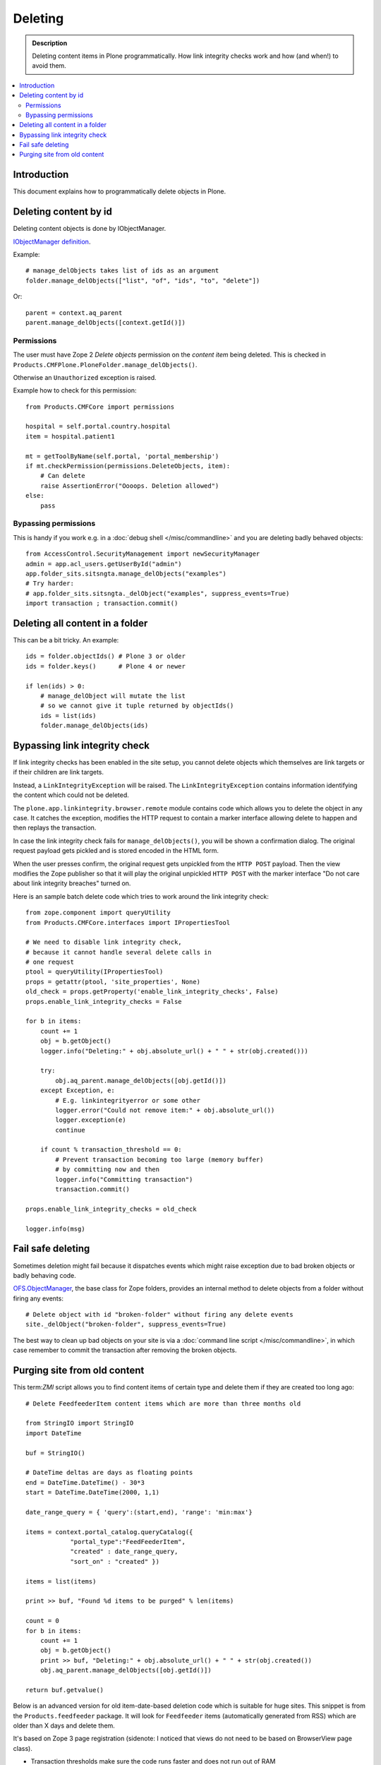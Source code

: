 ===========
Deleting
===========

.. admonition:: Description

    Deleting content items in Plone programmatically.
    How link integrity checks work and how (and when!) to avoid them.

.. contents:: :local:

Introduction
============

This document explains how to programmatically delete objects in Plone.

Deleting content by id
======================

Deleting content objects is done by IObjectManager.

`IObjectManager definition <http://svn.zope.org/Zope/trunk/src/OFS/interfaces.py?rev=96262&view=auto>`_.

Example::

    # manage_delObjects takes list of ids as an argument
    folder.manage_delObjects(["list", "of", "ids", "to", "delete"])

Or::

    parent = context.aq_parent
    parent.manage_delObjects([context.getId()])

Permissions
-------------

The user must have Zope 2 *Delete objects* permission on the *content item* being 
deleted. This is checked in ``Products.CMFPlone.PloneFolder.manage_delObjects()``.

Otherwise an ``Unauthorized`` exception is raised.

Example how to check for this permission::

    from Products.CMFCore import permissions

    hospital = self.portal.country.hospital
    item = hospital.patient1

    mt = getToolByName(self.portal, 'portal_membership')
    if mt.checkPermission(permissions.DeleteObjects, item):
        # Can delete
        raise AssertionError("Oooops. Deletion allowed")
    else:
        pass

Bypassing permissions
-------------------------

This is handy if you work e.g. in a :doc:`debug shell </misc/commandline>`
and you are deleting badly behaved objects::

    from AccessControl.SecurityManagement import newSecurityManager
    admin = app.acl_users.getUserById("admin")
    app.folder_sits.sitsngta.manage_delObjects("examples")
    # Try harder:
    # app.folder_sits.sitsngta._delObject("examples", suppress_events=True)
    import transaction ; transaction.commit()

Deleting all content in a folder
================================

This can be a bit tricky. An example::

    ids = folder.objectIds() # Plone 3 or older
    ids = folder.keys()      # Plone 4 or newer
    
    if len(ids) > 0:
        # manage_delObject will mutate the list
        # so we cannot give it tuple returned by objectIds()
        ids = list(ids)
        folder.manage_delObjects(ids)

Bypassing link integrity check
===============================

If link integrity checks has been enabled in the site setup, you cannot
delete objects which themselves are link targets or if their children 
are link targets.

Instead, a ``LinkIntegrityException`` will be raised.
The ``LinkIntegrityException`` contains information identifying
the content which could not be deleted.

The ``plone.app.linkintegrity.browser.remote`` module contains
code which allows you to delete the object in any case. 
It catches the exception, modifies the HTTP request
to contain a marker interface allowing delete to happen
and then replays the transaction.

In case the link integrity check fails for ``manage_delObjects()``,
you will be shown a confirmation dialog. The original request payload
gets pickled and is stored encoded in the HTML form.

When the user presses confirm, the original request gets unpickled
from the ``HTTP POST`` payload. Then the view modifies the Zope publisher 
so that it will play the original unpickled ``HTTP POST``
with the marker interface
"Do not care about link integrity breaches" turned on.

Here is an sample batch delete code which tries to work around the link
integrity check::

    from zope.component import queryUtility
    from Products.CMFCore.interfaces import IPropertiesTool

    # We need to disable link integrity check,
    # because it cannot handle several delete calls in
    # one request
    ptool = queryUtility(IPropertiesTool)
    props = getattr(ptool, 'site_properties', None)
    old_check = props.getProperty('enable_link_integrity_checks', False)
    props.enable_link_integrity_checks = False

    for b in items:
        count += 1            
        obj = b.getObject()
        logger.info("Deleting:" + obj.absolute_url() + " " + str(obj.created()))

        try:
            obj.aq_parent.manage_delObjects([obj.getId()])
        except Exception, e:
            # E.g. linkintegrityerror or some other
            logger.error("Could not remove item:" + obj.absolute_url())
            logger.exception(e)
            continue

        if count % transaction_threshold == 0:
            # Prevent transaction becoming too large (memory buffer)
            # by committing now and then
            logger.info("Committing transaction")
            transaction.commit()

    props.enable_link_integrity_checks = old_check

    logger.info(msg)

Fail safe deleting
===================

Sometimes deletion might fail because it dispatches
events which might raise exception due to bad broken objects
or badly behaving code.

`OFS.ObjectManager <http://svn.zope.org/Zope/trunk/src/OFS/ObjectManager.py?rev=115507&view=auto>`_, the base class for Zope folders,
provides an internal method to delete 
objects from a folder without firing any events::

    # Delete object with id "broken-folder" without firing any delete events
    site._delObject("broken-folder", suppress_events=True)

The best way to clean up bad objects on your site is via a
:doc:`command line script </misc/commandline>`,
in which case remember to commit the transaction
after removing the broken objects.

Purging site from old content
========================================

This term:`ZMI` script allows you to find content items of certain type and
delete them if they are created too long ago::

    # Delete FeedfeederItem content items which are more than three months old

    from StringIO import StringIO
    import DateTime

    buf = StringIO()

    # DateTime deltas are days as floating points
    end = DateTime.DateTime() - 30*3
    start = DateTime.DateTime(2000, 1,1)

    date_range_query = { 'query':(start,end), 'range': 'min:max'} 

    items = context.portal_catalog.queryCatalog({
                "portal_type":"FeedFeederItem",
                "created" : date_range_query,
                "sort_on" : "created" })

    items = list(items)

    print >> buf, "Found %d items to be purged" % len(items)

    count = 0
    for b in items:
        count += 1            
        obj = b.getObject()
        print >> buf, "Deleting:" + obj.absolute_url() + " " + str(obj.created())
        obj.aq_parent.manage_delObjects([obj.getId()])

    return buf.getvalue()

Below is an advanced version for old item-date-based deletion code
which is suitable for huge sites.
This snippet is from the ``Products.feedfeeder`` package.
It will look for ``Feedfeeder`` items 
(automatically generated from RSS) which 
are older than X days and delete them.

It's based on Zope 3 page registration (sidenote: I noticed that views do not
need to be based on BrowserView page class).

* Transaction thresholds make sure the code runs faster and does not 
  run out of RAM

* Logging to Plone event log files

* Number of days to look into past is not hardcoded

* Manage rights needed to execute the code

You can call this view like::

    http://localhost:9999/plonecommunity/@@feed-mega-cleanup?days=90

Here is the view Python source code::

    import logging

    import transaction
    from zope import interface
    from zope import component
    import DateTime
    import zExceptions

    logger = logging.getLogger("feedfeeder")

    class MegaClean(object):
        """ Clean-up old feed items by deleting them on the site.

        This is intended to be called from cron weekly.
        """

        def __init__(self, context, request):
            self.context = context
            self.request = request

        def clean(self, days, transaction_threshold=100):
            """ Perform the clean-up by looking old objects and deleting them.

            Commit ZODB transaction for every N objects to that commit buffer does not grow
            too long (timewise, memory wise).

            @param days: if item has been created before than this many days ago it is deleted

            @param transaction_threshold: How often we commit - for every nth item
            """

            logger.info("Beginning feed clean up process")

            context = self.context.aq_inner
            count = 0


            # DateTime deltas are days as floating points
            end = DateTime.DateTime() - days
            start = DateTime.DateTime(2000, 1,1)

            date_range_query = {'query':(start,end), 'range': 'min:max'} 

            items = context.portal_catalog.queryCatalog({
                        "portal_type": "FeedFeederItem",
                        "created": date_range_query,
                        "sort_on": "created" })

            items = list(items)

            logger.info("Found %d items to be purged" % len(items))

            for b in items:
                count += 1            
                obj = b.getObject()
                logger.info("Deleting:" + obj.absolute_url() + " " + str(obj.created()))
                obj.aq_parent.manage_delObjects([obj.getId()])

                if count % transaction_threshold == 0:
                    # Prevent transaction becoming too large (memory buffer)
                    # by committing now and then
                    logger.info("Committing transaction")
                    transaction.commit()

            msg = "Total %d items removed" % count
            logger.info(msg)

            return msg

        def __call__(self):

            days = self.request.form.get("days", None)
            if not days:
                raise zExceptions.InternalError("Bad input. Please give days=60 as HTTP GET query parameter")

            days = int(days)

            return self.clean(days)

Then we have the view ZCML registration:

.. code-block:: xml

    <page
        name="feed-mega-cleanup"
        for="Products.CMFCore.interfaces.ISiteRoot"
        permission="cmf.ManagePortal"
        class=".feed.MegaClean"
        />
